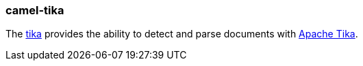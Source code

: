 ### camel-tika

The https://github.com/apache/camel/blob/camel-{camel-version}/components/camel-tika/src/main/docs/tika-component.adoc[tika,window=_blank]
provides the ability to detect and parse documents with https://tika.apache.org/[Apache Tika].
